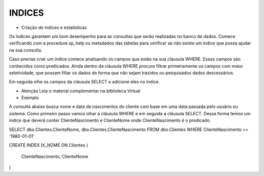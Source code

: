 INDICES
=======

- Criação de índices e estatísitcas

Os índices garantem um bom desempenho para as consultas que serão realizadas no banco de dados.
Comece verificando com a procedure sp_help os metadados das tabelas para verificar se não existe um índice
que possa ajudar na sua consulta.

Caso precise criar um índice comece analisando os campos que estão na sua cláusula WHERE.
Esses campos são conhecidos como predicados.
Ainda dentro da cláusula WHERE procure filtrar primeiramente os campos com maior seletividade, que
possam filtar os dados de forma que não sejam trazidos ou pesquisados dados descessários.

Em seguida olhe os campos da cláusula SELECT e adicione eles no índice.

- Atenção Leia o material complementar na biblioteca Virtual

- Exemplo

A consulta abaixo busca nome e data de nascimentos do cliente com base em uma data passada pelo usuário ou sistema.
Como primeiro passo vamos olhar a cláusula WHERE e em seguida a cláusula SELECT.
Dessa forma temos um índice que deverá conter ClienteNascimento e ClienteNome onde ClienteNascimento é o predicado.

SELECT dbo.Clientes.ClienteNome, dbo.Clientes.ClienteNascimento
FROM dbo.Clientes
WHERE ClienteNascimento >= '1980-01-01'


.. code-block:: sql
  :linenos:

CREATE INDEX IX_NOME ON Clientes
(
	ClienteNascimento,
	ClienteNome 
)
